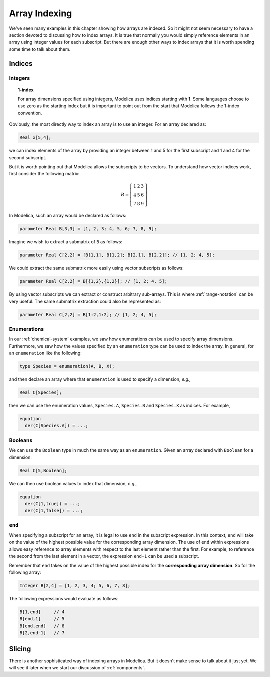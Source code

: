 .. _array-indexing:

Array Indexing
--------------

We've seen many examples in this chapter showing how arrays are
indexed.  So it might not seem necessary to have a section devoted to
discussing how to index arrays.  It is true that normally you would
simply reference elements in an array using integer values for each
subscript.  But there are enough other ways to index arrays that it is
worth spending some time to talk about them.

Indices
^^^^^^^

Integers
~~~~~~~~

.. topic:: 1-index

    For array dimensions specified using integers, Modelica uses
    indices starting with **1**.  Some languages choose to use zero as
    the starting index but it is important to point out from the start
    that Modelica follows the 1-index convention.

Obviously, the most directly way to index an array is to use an
integer.  For an array declared as:

.. code-block:: modelica

    Real x[5,4];

we can index elements of the array by providing an integer between 1
and 5 for the first subscript and 1 and 4 for the second subscript.

But it is worth pointing out that Modelica allows the subscripts to be
vectors.  To understand how vector indices work, first consider the
following matrix:

.. math::

    B = \left[
    \begin{array}{ccc}
    1 & 2 & 3 \\
    4 & 5 & 6 \\
    7 & 8 & 9
    \end{array}
    \right]

In Modelica, such an array would be declared as follows:

.. code-block:: modelica

    parameter Real B[3,3] = [1, 2, 3; 4, 5, 6; 7, 8, 9];

Imagine we wish to extract a submatrix of ``B`` as follows:

.. code-block:: modelica

    parameter Real C[2,2] = [B[1,1], B[1,2]; B[2,1], B[2,2]]; // [1, 2; 4, 5];

We could extract the same submatrix more easily using vector
subscripts as follows:

.. code-block:: modelica

    parameter Real C[2,2] = B[{1,2},{1,2}]; // [1, 2; 4, 5];

By using vector subscripts we can extract or construct arbitrary
sub-arrays.  This is where :ref:`range-notation` can be very useful.
The same submatrix extraction could also be represented as:

.. code-block:: modelica

    parameter Real C[2,2] = B[1:2,1:2]; // [1, 2; 4, 5];

Enumerations
~~~~~~~~~~~~

In our :ref:`chemical-system` examples, we saw how enumerations can be
used to specify array dimensions.  Furthermore, we saw how the values
specified by an ``enumeration`` type can be used to index the array.
In general, for an ``enumeration`` like the following:

.. code-block:: modelica

    type Species = enumeration(A, B, X);

and then declare an array where that ``enumeration`` is used to
specify a dimension, *e.g.,*

.. code-block:: modelica

    Real C[Species];

then we can use the enumeration values, ``Species.A``, ``Species.B``
and ``Species.X`` as indices.  For example,

.. code-block:: modelica

    equation
      der(C[Species.A]) = ...;


Booleans
~~~~~~~~

We can use the ``Boolean`` type in much the same way as an
``enumeration``.  Given an array declared with ``Boolean`` for a
dimension:

.. code-block:: modelica

    Real C[5,Boolean];

We can then use boolean values to index that dimension, *e.g.,*

.. code-block:: modelica

    equation
      der(C[1,true]) = ...;
      der(C[1,false]) = ...;

``end``
~~~~~~~

When specifying a subscript for an array, it is legal to use ``end``
in the subscript expression.  In this context, ``end`` will take on
the value of the highest possible value for the corresponding array
dimension.  The use of ``end`` within expressions allows easy
reference to array elements with respect to the last element rather
than the first.  For example, to reference the second from the last
element in a vector, the expression ``end-1`` can be used a subscript.

Remember that ``end`` takes on the value of the highest possible index
for the **corresponding array dimension**.  So for the following
array:

.. code-block:: modelica

    Integer B[2,4] = [1, 2, 3, 4; 5, 6, 7, 8];

The following expressions would evaluate as follows:

.. code-block:: modelica

    B[1,end]     // 4
    B[end,1]     // 5
    B[end,end]   // 8
    B[2,end-1]   // 7

Slicing
^^^^^^^

.. todo:: Improve this forward reference

There is another sophisticated way of indexing arrays in Modelica.
But it doesn't make sense to talk about it just yet.  We will see it
later when we start our discussion of :ref:`components`.
